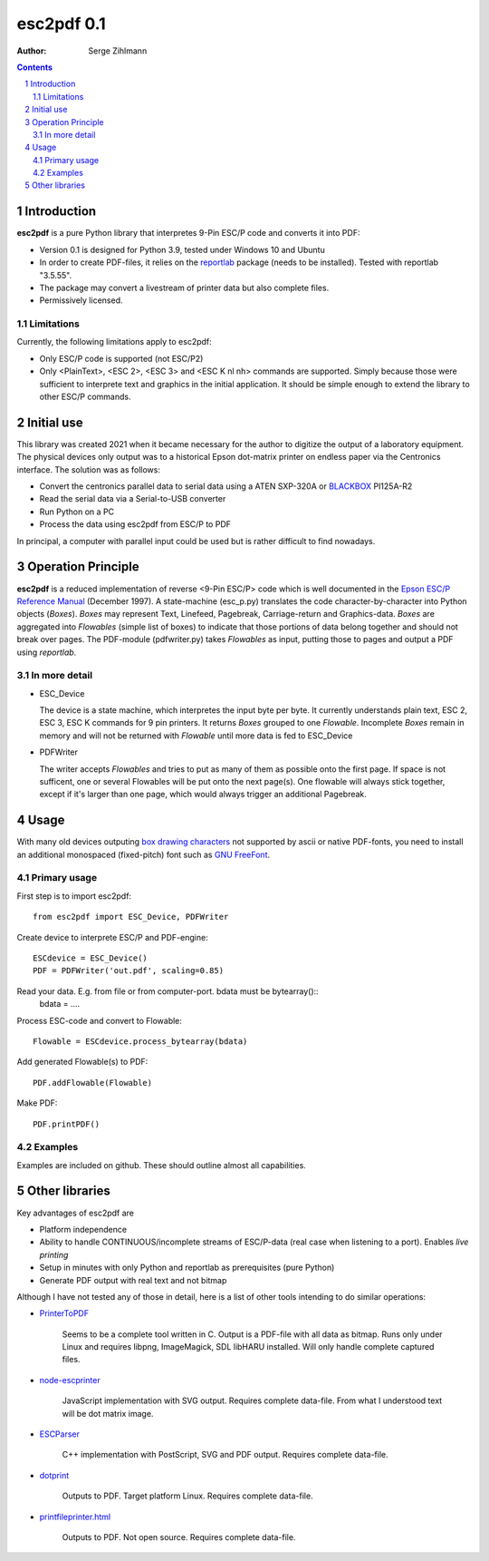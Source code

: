 ==================
esc2pdf 0.1
==================

:Author: Serge Zihlmann

.. contents::
    :backlinks: none

.. sectnum::

Introduction
============

**esc2pdf** is a pure Python library that interpretes 9-Pin ESC/P code and converts it into PDF:

* Version 0.1 is designed for Python 3.9, tested under Windows 10 and Ubuntu
* In order to create PDF-files, it relies on the `reportlab`__ package (needs to be installed). Tested with reportlab "3.5.55".
* The package may convert a livestream of printer data but also complete files.
* Permissively licensed.
__ http://www.reportlab.org/


Limitations
~~~~~~~~~~~
Currently, the following limitations apply to esc2pdf:

* Only ESC/P code is supported (not ESC/P2)
* Only <PlainText>, <ESC 2>, <ESC 3> and <ESC K nl nh> commands are supported. Simply because those were sufficient to interprete text and graphics in the initial application. It should be simple enough to extend the library to other ESC/P commands.

Initial use
===========
This library was created 2021 when it became necessary for the author to digitize the output of a laboratory equipment. The physical devices only output was to a historical Epson dot-matrix printer on endless paper via the Centronics interface. The solution was as follows:

* Convert the centronics parallel data to serial data using a ATEN SXP-320A or `BLACKBOX`__ PI125A-R2
* Read the serial data via a Serial-to-USB converter
* Run Python on a PC
* Process the data using esc2pdf from ESC/P to PDF
__ https://www.blackbox.com
In principal, a computer with parallel input could be used but is rather difficult to find nowadays.

Operation Principle
===================
**esc2pdf** is a reduced implementation of reverse <9-Pin ESC/P> code which is well documented in the `Epson ESC/P Reference Manual`__ (December 1997). A state-machine (esc_p.py) translates the code character-by-character into Python objects (*Boxes*). *Boxes* may represent Text, Linefeed, Pagebreak, Carriage-return and Graphics-data. *Boxes* are aggregated into *Flowables* (simple list of boxes) to indicate that those portions of data belong together and should not break over pages. The PDF-module (pdfwriter.py) takes *Flowables* as input, putting those to pages and output a PDF using *reportlab*.

__ http://files.support.epson.com/pdf/general/escp2ref.pdf

In more detail
~~~~~~~~~~~~~~
-  ESC_Device
   
   The device is a state machine, which interpretes the input byte per byte.
   It currently understands plain text, ESC 2, ESC 3, ESC K commands for 9 pin printers.
   It returns *Boxes* grouped to one *Flowable*. Incomplete *Boxes* remain in memory
   and will not be returned with *Flowable* until more data is fed to ESC_Device

-  PDFWriter
   
   The writer accepts *Flowables* and tries to put as many of them as possible
   onto the first page.
   If space is not sufficent, one or several Flowables will be put onto the next page(s).
   One flowable will always stick together, except if it's larger than one page,
   which would always trigger an additional Pagebreak.


Usage
=====
With many old devices outputing `box drawing characters`__ not supported by ascii or native PDF-fonts, you need to install an additional monospaced (fixed-pitch) font such as `GNU FreeFont`__.

__ https://en.wikipedia.org/wiki/Box-drawing_character
__ https://www.gnu.org/software/freefont/

Primary usage
~~~~~~~~~~~~~~
First step is to import esc2pdf::

	from esc2pdf import ESC_Device, PDFWriter

Create device to interprete ESC/P and PDF-engine::

	ESCdevice = ESC_Device()
	PDF = PDFWriter('out.pdf', scaling=0.85)

Read your  data. E.g. from file or from computer-port. bdata must be bytearray()::
	bdata = ....

Process ESC-code and convert to Flowable::

	Flowable = ESCdevice.process_bytearray(bdata)

Add generated Flowable(s) to PDF::

	PDF.addFlowable(Flowable)

Make PDF::

	PDF.printPDF()

Examples
~~~~~~~~
Examples are included on github. These should outline almost all capabilities.

Other libraries
===============
Key advantages of esc2pdf are

* Platform independence
* Ability to handle CONTINUOUS/incomplete streams of ESC/P-data (real case when listening to a port). Enables *live printing*
* Setup in minutes with only Python and reportlab as prerequisites (pure Python)
* Generate PDF output with real text and not bitmap

Although I have not tested any of those in detail, here is a list of other tools intending to do similar operations:

-  `PrinterToPDF`__

    Seems to be a complete tool written in C. Output is a PDF-file with all data as bitmap.
    Runs only under Linux and requires libpng, ImageMagick, SDL libHARU installed.
    Will only handle complete captured files.

-  `node-escprinter`__

    JavaScript implementation with SVG output. Requires complete data-file.
    From what I understood text will be dot matrix image.

-  `ESCParser`__

    C++ implementation with PostScript, SVG and PDF output. Requires complete data-file.

-  `dotprint`__

    Outputs to PDF. Target platform Linux. Requires complete data-file.

-  `printfileprinter.html`__

    Outputs to PDF. Not open source. Requires complete data-file.

__ https://github.com/RWAP/PrinterToPDF/
__ https://github.com/shokre/node-escprinter
__ https://github.com/nzeemin/ukncbtl-utils/wiki/ESCParser
__ https://github.com/zub2/dotprint
__ http://www.columbia.edu/~em36/printfileprinter.html

